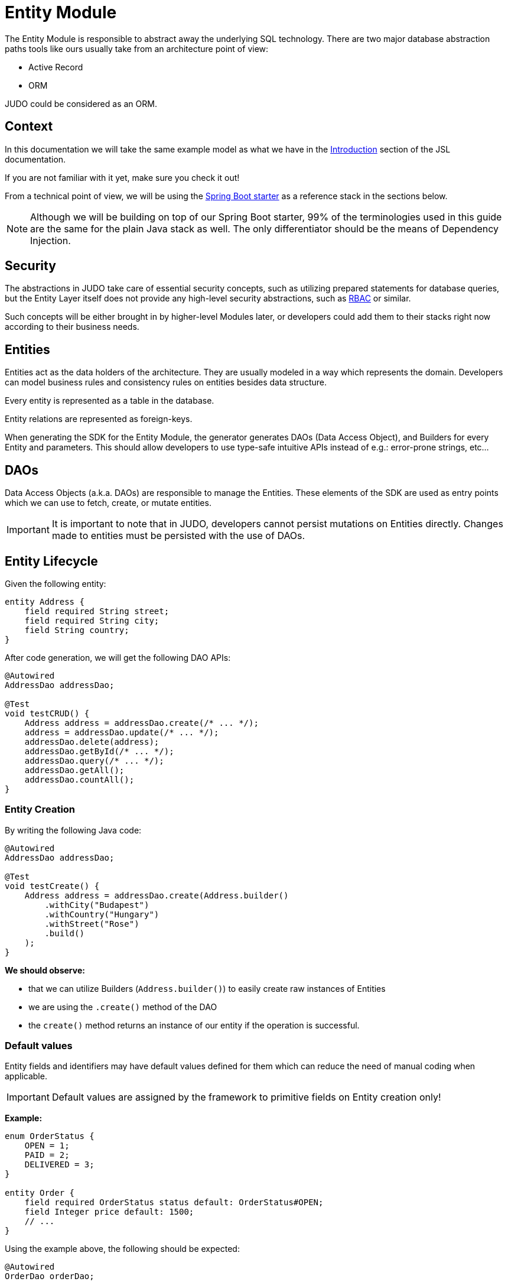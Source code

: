 = Entity Module

:idprefix:
:idseparator: -

The Entity Module is responsible to abstract away the underlying SQL technology. There are two major database abstraction
paths tools like ours usually take from an architecture point of view:

* Active Record
* ORM

JUDO could be considered as an ORM.

== Context

In this documentation we will take the same example model as what we have in the xref:meta-jsl:01_intro.adoc[Introduction,window=_blank]
section of the JSL documentation.

If you are not familiar with it yet, make sure you check it out!

From a technical point of view, we will be using the xref:getting-started/04_bootstrap-spring-boot-project.adoc[Spring Boot starter,window=_blank]
as a reference stack in the sections below.

[NOTE]
====
Although we will be building on top of our Spring Boot starter, 99% of the terminologies used in this guide are the same
for the plain Java stack as well. The only differentiator should be the means of Dependency Injection.
====

== Security

The abstractions in JUDO take care of essential security concepts, such as utilizing prepared statements for database queries,
but the Entity Layer itself does not provide any high-level security abstractions, such as https://en.wikipedia.org/wiki/Role-based_access_control[RBAC,window=_blank]
or similar.

Such concepts will be either brought in by higher-level Modules later, or developers could add them to their stacks right
now according to their business needs.

== Entities

Entities act as the data holders of the architecture. They are usually modeled in a way which represents the domain.
Developers can model business rules and consistency rules on entities besides data structure.

Every entity is represented as a table in the database.

Entity relations are represented as foreign-keys.

When generating the SDK for the Entity Module, the generator generates DAOs (Data Access Object), and Builders for every
Entity and parameters. This should allow developers to use type-safe intuitive APIs instead of e.g.: error-prone strings, etc...

== DAOs

Data Access Objects (a.k.a. DAOs) are responsible to manage the Entities. These elements of the SDK are used as entry points
which we can use to fetch, create, or mutate entities.

[IMPORTANT]
====
It is important to note that in JUDO, developers cannot persist mutations on Entities directly. Changes made to entities
must be persisted with the use of DAOs.
====

== Entity Lifecycle

Given the following entity:

[source,jsl]
----
entity Address {
    field required String street;
    field required String city;
    field String country;
}
----

After code generation, we will get the following DAO APIs:

[source,java]
----
@Autowired
AddressDao addressDao;

@Test
void testCRUD() {
    Address address = addressDao.create(/* ... */);
    address = addressDao.update(/* ... */);
    addressDao.delete(address);
    addressDao.getById(/* ... */);
    addressDao.query(/* ... */);
    addressDao.getAll();
    addressDao.countAll();
}

----

=== Entity Creation

By writing the following Java code:

[source,java]
----
@Autowired
AddressDao addressDao;

@Test
void testCreate() {
    Address address = addressDao.create(Address.builder()
        .withCity("Budapest")
        .withCountry("Hungary")
        .withStreet("Rose")
        .build()
    );
}
----

**We should observe:**

* that we can utilize Builders (`Address.builder()`) to easily create raw instances of Entities
* we are using the `.create()` method of the DAO
* the `create()` method returns an instance of our entity if the operation is successful.

=== Default values

Entity fields and identifiers may have default values defined for them which can reduce the need of manual coding when
applicable.

[IMPORTANT]
Default values are assigned by the framework to primitive fields on Entity creation only!

**Example:**

[source,jsl]
----
enum OrderStatus {
    OPEN = 1;
    PAID = 2;
    DELIVERED = 3;
}

entity Order {
    field required OrderStatus status default: OrderStatus#OPEN;
    field Integer price default: 1500;
    // ...
}
----

Using the example above, the following should be expected:

[source,java]
----
@Autowired
OrderDao orderDao;

@Test
void testDefaults() {
    Order myOrder = orderDao.create(Order.builder().build());

    assertEquals(OrderStatus.OPEN, myOrder.getStatus());
    assertEquals(Optional.of(1500), myOrder.getPrice());
}
----

=== Entity Retrieval / Fetching

Through direct DAO operations, entities can be fetched in multiple ways.

* By one's own ID
* By fetching all
* By forming a custom `query`

**Fetching by id:**

[source,java]
----
@Autowired
AddressDao addressDao;

@Test
void testFetch() {
    Optional<Address> addressAgain = addressDao.getById(address.identifier());
}
----

The `.getById()` method in most cases should be used when we would like to fetch an updated version of an entity for which
we already have a reference to.

**Fetching every Address entity in the database:**

[source,java]
----
@Autowired
AddressDao addressDao;

@Test
void testAll() {
    List<Address> addressList = addressDao.getAll();
}
----

[IMPORTANT]
The `.getAll()` method should be used carefully, because for large data-sets, it could have a quite significant impact
on performance.

**Fetching with a custom query:**

[source,java]
----
@Autowired
AddressDao addressDao;

@Test
void testQuery() {
    List<Address> addressesInBudapest = addressDao.query()
        .filterByCity(StringFilter.equalTo("Budapest"))
        .orderBy(AddressAttribute.CITY) // or
        //.orderByDescending(AddressAttribute.CITY)
        .execute(20);
}
----

Every DAO has a `.query()` method which is a builder.

This builder will have `.filter()` methods on it based on the corresponding fields of each Entity.

Additionally, to filters, we support a `.limit()` method as well, where you may define how many elements you'd like to fetch.

Sorting can be achieved by adding the `.orderBy()` or `.orderByDescending()` method calls to the builder, and providing
the field which we would like to use.

[INFO]
====
Multiple fields may be used for sorting and filtering as well.
====

As a last step, every query must be fired by calling the `.execute()` method.

// TODO rewrite the limit and execute part.  (offset)

__The return type is always a List.__

**Counting every Address entity in the database:**

[source,java]
----
@Autowired
AddressDao addressDao;

@Test
void testAll() {
    Long numberOfAddress = addressDao.countAll();
}
----

**Counting with a custom query:**

[source,java]
----
@Autowired
AddressDao addressDao;

@Test
void testQuery() {
    Long numberOfAddressInBudapest = addressDao.query()
            .filterByCity(StringFilter.equalTo("Budapest"))
            .orderBy(AddressAttribute.CITY) // or
            //.orderByDescending(AddressAttribute.CITY)
            .count();
}
----

// TODO explain the count method

=== Entity Updates

As mentioned in the previous sections, it is not enough to update a field of an entity, that action alone does not take
care of the persistence part of the operation. In order to persist our changes, we need to do the following:

[source,java]
----
@Autowired
AddressDao addressDao;

@Test
void testUpdate() {
    Address address = addressDao.create(Address.builder()
        // ...
        .build()
    );

    address.setCity("Oslo");

    address = addressDao.update(address);
}
----

[IMPORTANT]
It is super important to notice that the `.update()` method has a return value! The Address instance passed as an argument
to the method will NOT be updated. Instead, the return value will have the updated values!

=== Entity validation

From this point onwards, we know how to create and update Entity instances, therefore it is time for us to talk about
validation rules.

Currently, we support two types of validation concepts:

* `required` modifiers
* type-based validations

To understand how to use the `required` modifier, please check the xref:meta-jsl:05_entity.adoc#primitive-fields[Primitive Fields,window=_blank]
section of our documentation

**Example:**

[source,jsl]
----
type numeric PostalCode precision : 5 scale : 0;
type string String min-size : 0  max-size : 250;

entity Address {
    field required String street;
    field required String city;
    field PostalCode postalCode;
}
----

Based on the model above, the following should be observed:

* We defined a custom numeric type `PostalCode` with a `precision` of `5` and `scale` of `0`
* We defined a custom string type `String` with a `max-size` of `250`
* We defined fields `street` and `city` as `requried`
* We defined a field `postalCode` with our custom type `PostalCode`

As a result, the following will hold true:

[source,java]
----
@Autowired
AddressDao addressDao;

@Test
void testValidation() {
    // Will throw ValidationException because street and city is missing
    Address address1 = addressDao.create(Address.builder()
        .withPostalCode(1490)
        .build()
    );

    // Will throw ValidationException because the postalCode attribute fails the precision rule defined on PostalCode
    Address address2 = addressDao.create(Address.builder()
        .withCity("Budapest")
        .withStreet("Custom Street 2.")
        .withPostalCode(467890)
        .build()
    );
}
----

=== Entity Deletion

Deleting an entity can be done by calling the `.delete(/* ... */)` method on the DAO and providing a reference to an
entity we wish to delete.

[source,java]
----
@Autowired
AddressDao addressDao;

@Test
void testDelete() {
    addressDao.delete(address);
}
----

[NOTE]
====
Please note that deleting an entity could leave existing references in the codebase. These references must be handled
by developers to prevent them from being used in parts of the code where it could cause issues.
====

== Entity Inheritance

In JUDO Entities may inherit or "subclass" any number of Entities. Consistency is ensured by the toolbox in a way where
if there are colliding members, the transformation will throw an error.

This concept is explained in great detail in the xref:meta-jsl:05_entity.adoc#inheritance[Inheritance,window=_blank]
section of the JSL DSL docs.

Given the following example:

[source,jsl]
----
entity User {
    identifier required Email email;
}

entity abstract Customer {
    field required Address address;
    relation Order[] orders opposite: customer;
}

entity Person extends Customer, User {
    field required String firstName;
    field required String lastName;
    field String fullName <= self.firstName + " " + self.lastName;
}
----

The corresponding `PersonDao` and `Person` Java class will inherit the members from both the `Customer` and `User` entities.

**For example:**

[source,java]
----
@Autowired
PersonDao personDao;

@Test
void testInheritance() {
    Person johnPerson = personDao.create(Person.builder()
            .withEmail("john@doe.com")
            .withAddress(Address.builder()
                    .withCity("Budapest")
                    .build()
            ).build()
    );

    List<Order> ordersForJohn = personDao.queryOrders(johnPerson).execute(); //this is an empty list now

    String city = johnPerson.getAddress().getCity();
}
----

[NOTE]
In this example you may notice that the list of Orders is queried through the `personDao`. The logic behind this will be
explained in great detail in the next sections.

== Abstract Entity

The `abstract` modifier has the following effect on entities and DAOs:

* Entities are **not** instantiable via Java code
* Corresponding DAOs do not have a `.create(/* ... */)` method on them

== Entity Members

The following members can be declared for each Entity:

* fields
* identifiers
* relations
* derived members
* queries

=== Fields

There are two types of `fields`:

* Primitive
* Composite

Before continuing, make sure you double-check the corresponding xref:meta-jsl:05_entity.adoc#composition[Composition,window=_blank]
section in the JSL DSL docs understand the reason behind this split.

In essence primitive fields can be for example: derived types of strings, numbers, etc... while "composite fields" can
be other entities or collections of entities.

[IMPORTANT]
The lifecycle of Entity fields are tied to their inclusive Entity, similarly how Aggregate Roots work in DDD.

In the example below, we are showcasing both types under the same Entity:

[source,jsl]
----
entity Order {
    field required OrderStatus status = OrderStatus#OPEN;
    field OrderItem[] orderItems;
    // ...
}
----

Managing the fields `status` and `orderItems` is done directly on the `Order` instance:

// TODO need to rewrite because the composition have a required relation
[source,java]
----
@Autowired
CustomerDao customerDao;

@Autowired
ProductDao productDao;

@Test
void testFields() {
    Optional<Customer> johnCustomer = customerDao.getById(johnPerson.adaptTo(Customer.class).identifier());

    Product chainsaw = productDao.create(Product.builder().withName("Master Chainsaw").withPrice(1500).build());
    Product butter = productDao.create(Product.builder().withName("Master Butter").withPrice(2).build());

    Order order = orderDao.create(Order.builder()
            .withStatus(OrderStatus.OPEN)
            .build(),
            OrderAttachedRelationsForCreate.builder().withCustomer(johnCustomer.get()).build()
    );

    orderDao.createOrderItems(order, List.of(OrderItem.builder().withAmount(50).build()),
            List.of(OrderItemAttachedRelationsForCreate.builder().withProduct(butter).build()));

    order = orderDao.getById(order.identifier()).get();

    order.getOrderItems().get(0).setAmount(300);

    Order updatedOrder = orderDao.update(order);

    assertEquals(300, updatedOrder.getOrderItems().get(0).getAmount());
}
----

In the example above we are creating an `Order`, and after it's creation we are adding an item to it, and lastly persist
the changes.

[IMPORTANT]
====
When we create or fetch Orders, the `Order` instance will "pull in" all of it's fields, which means that if there is an
entity with a field, or fields which may contain multiple hundreds or thousands of elements, it may cause performance issues.

In such cases it is advised to use "relations" instead.
====

=== Identifiers

Identifiers are similar to fields, but can only be primitive types.

When we define identifiers, the architecture is responsible to ensure that every value is unique. This is enforced at creation
and update calls as well by the corresponding DAOs.

**Example:**

[source,jsl]
----
entity User {
    identifier required Email email;
}
----

In this scenario, every `User` will have different `email` attributes, enforced by the architecture.

=== Relations

Before continuing, make sure you double-check the corresponding xref:meta-jsl:05_entity.adoc#relations[Relations,window=_blank]
section in the JSL DSL docs.

[IMPORTANT]
====
The main difference between relations and fields is the lifecycle of them. While fields are "composited" and tied to the
lifecycle of the inclusive Entity, relations are managed via DAOs.
====

One may consider relations as associations between entities.

**For example:**

[source,jsl]
----
entity abstract Customer {
    field required Address address;
    relation Order[] orders opposite: customer;
}

entity Person extends Customer, User {
    field required String firstName;
    field required String lastName;
    field String fullName <= self.firstName + " " + self.lastName;
}
----

Based on the example above, the corresponding SDK code will be the following:

[source,java]
----
@Autowired
PersonDao personDao;

@Test
void testRelations() {
    Person johnPerson = personDao.create(Person.builder()
            .withFirstName("John")
            .withLastName("Doe")
            .withEmail("john@doe.com")
            .withAddress(Address.builder()
                    .withCity("Budapest")
                    .withStreet("Rose")
                    .build(),
            ).build(),
           PersonAttachedRelationsForCreate.builder()
                    .withOrders(List.of(/* list of Orders */))
                    .build()
    );

    personDao.addOrders(johnPerson, List.of(/* ... */));
    personDao.removeOrders(johnPerson, List.of(/* ... */));
    List<Order> ordersQueried = personDao.queryOrders(johnPerson).execute();
}
----

As we can see, the `orders` relation can only be queried via the `Person` entity's `PersonDao`.

// TODO explain attachments

The reason why the lifecycle is split for fields and relations is based on historical experience managing these two
concepts.

Based on what we learned in the past years, it turned out that it's much easier to reason about the lifecycle
of Entities, and their fields (composite, or primitive) this way. In our case, our SDK is straight forward.

Loose coupling (relations) are managed via DAOs, and tighter couplings (fields) are managed on an Entity level.

==== One Way vs Two Way vs opposite-add

Relations can be defined in various ways.

**One way:**

[source,jsl]
----
entity OrderItem {
    field required Integer amount;
    // ...
}

entity Customer {
    relation OrderItem favouriteItem;
    // ...
}
----

Going with this setup the `CustomerDao` will contain the following methods (besides CRUD methods):

[source,java]
----
@Autowired
CustomerDao customerDao;

@Test
void testOneWay() {
    Person johnPerson = personDao.create(Person.builder()
        .withFirstName("John")
        // ...
        .build()
    );

    // new CustomerDAO APIs:
    Optional<OrderItem> favouriteItem = personDao.queryFavouriteItem(johnPerson); // Optional empty
    personDao.createFavouriteItem(
            johnPerson,
            OrderItem.builder().withAmount(150).build(),
            OrderItemAttachedRelationsForCreate.builder().withProduct(butter).build()
    );
}
----

// TODO
[IMPORTANT]
====
setFavourite can only set exsistent Order elements.
----
customerDao.setFavouriteItem(johnCustomer, OrderItem.builder().withAmount(150).build());
----
====

**Two way:**

[source,jsl]
----
entity abstract Customer {
    relation Order[] orders opposite: customer;
    // ...
}

entity Person extends Customer, User {
    // ...
}

entity Order {
    relation required Customer customer: opposite orders;
    // ...
}
----

Modeling the two entities this way, the resulting DAO APIs are extended to contain the following methods:


// TODO need to rewrite because the composition have a required relation
[source,java]
----
@Autowired
AddressDao addressDao;

@Autowired
CustomerDao customerDao;

@Autowired
OrderDao orderDao;

void testTwoWay() {
    Product butter = productDao.create(Product.builder().withName("Master Butter").withPrice(2).build());
    Person johnPerson = personDao.create(Person.builder()
            .withFirstName("John")
            .withLastName("Doe")
            .withEmail("john@doe.com")
            .withAddress(Address.builder()
                    .withCity("Budapest")
                    .withStreet("Rose")
                    .build()
            ).build()
    );

    // new CustomerDAO APIs:
    personDao.createOrders(johnPerson, List.of(/* ... */));
    personDao.addOrders(johnPerson, List.of(/* ... */));
    personDao.removeOrders(johnPerson, List.of(/* ... */));
    personDao.queryOrders(johnPerson).execute();
    List<Order> queriedOrders = personDao.queryOrders(johnPerson).execute();

    Order order = orderDao.create(Order.builder()
            .withStatus(OrderStatus.OPEN)
            .build(),
            OrderAttachedRelationsForCreate.builder().withCustomer(johnPerson.adaptTo(Customer.class)).build()
    );

    orderDao.createOrderItems(order, List.of(OrderItem.builder().withAmount(50).build()), List.of(OrderItemAttachedRelationsForCreate.builder().withProduct(butter).build()));

    // new OrderDAO APIs:
    Optional<Customer> customerForOrder = Optional.ofNullable(orderDao.queryCustomer(order));
    orderDao.setCustomer(order, /* existent customer */);
}
----

**Opposite add:**

[source,jsl]
----
entity OrderItem {
    relation required Product product opposite-add: orderItems[];
    // ...
}

entity Product {
    // ...
}
----

The "opposite-add" case is a bit different compared to the ones above. If you model your relations this way, the `ProductDao`
will be adjusted, even though we did not define any relation pointing to the `OrderItem` entity.

The resulting `OrderDao` API will contain the following additional methods:

[source,java]
----
@Autowired
ProductDao productDao;

void testOppositeAdd() {
    Product chainsaw = productDao.create(Product.builder().withName("Master Chainsaw").withPrice(1500).build());

    // new ProductDAO APIs:
    productDao.createOrderItems(chainsaw, List.of(/* ... */));
    productDao.addOrderItems(chainsaw, List.of(/* ... */));
    productDao.removeOrderItems(chainsaw, List.of(/* ... */));
    List<OrderItem> queriedOrderItems = productDao.queryOrderItems(chainsaw).execute();
}
----

=== Relation DAO methods summarized

==== Not required Single Relations

For the given model:

[source,jsl]
----
entity Person {
    relation Person bestFriend;
}
----

The following methods will be generated:

* `Person getBestFriend(Person object)` // TODO not valid query
* `void setBestFriend(Person object, Person relatedObject)`
* `void unsetBestFriend(Person object)`

==== Required Single Relations

For the given model:

[source,jsl]
----
entity Person {
    relation required Animal pet;
}
----

The following methods will be generated:

* `Animal getPet(Person object)` // TODO not valid query
* `void setPet(Person object, Animal relatedObject)`

In case of `required` relations, DAOs will not contain an `unset` method.

==== Multiple Relations

For the given model:

[source,jsl]
----
entity Person {
    relation Order[] orders;
}
----

The following methods will be generated:

* `List<Order> getOrders(Person object)`
* `List<Order> createOrders(Person object, List.of(/* ... */))`
* `void addOrders(Person object, List.of(/* ... */))`
* `void removeOrders(Person object, List.of(/* ... */))`
* `QueryCustomizer queryOrders(Person object)`

The main difference between `createOrders` and `addOrders` is that `createOrders` explicitly creates not yet persisted
entries, while `addOrders` throws an exception if any of them are not yet persisted.

=== Calculated members

Calculated members are dynamic attributes on each entity. The purpose of them is to give developers means to define complex
"data types" where values are calculated at runtime, rather than statically persisting them.

[IMPORTANT]
====
Calculated values are computed at query time, only once. If you would like to "refresh" a derived value, you must persist your
instance state (if there are changes), and re-fetch it by e.g.: calling `getById()`, or `.query()` on a DAO.
====

**For example:**

[source,jsl]
----
entity Person extends Customer, User {
    field required String firstName;
    field required String lastName;
    field String fullName <= self.firstName + " " + self.lastName;
}
----

The `fullName` attribute's value is not persisted in the database, but calculated when an instance is fetched.

[source,java]
----
@Autowired
PersonDao personDao;

@Test
void testDerived() {
        personDao.create(Person.builder()
                .withFirstName("John")
                .withLastName("Doe")
                .withEmail("john@doe.com")
                .withAddress(Address.builder()
                        .withCity("Budapest")
                        .withStreet("Rose")
                        .build()
                ).build()
        );

        List<Person> persons = personDao.query()
                .filterByEmail(StringFilter.equalTo("john@doe.com"))
                .execute();

        assertEquals(Optional.of("John Doe"), persons.get(0).getFullName());
}
----

Derived members are not limited to primitive types!

You may find a detailed description of the expression syntax for derived members in the xref:meta-jsl:05_entity.adoc#derived-members[Derived members,window=_blank]
section of the JSL DSL documentation.

// TODO add example for calculated member which type is entity

=== Instance Query

Queries are dynamic capabilities of Entities. They let the modeler create dynamic functions/methods which can return values
for entity instances at runtime.

Main differences distinguishing `derived` members from `queries` from an SDK point of view:

// TODO check this is valid
[options="header"]
|======================================================================
|Property                               | derived   | query
| Available on Entity                   | `true`    | `false`
| Available on Dao                      | `false`   | `true`
| Runs when Entity is queried           | `true`    | `false`
| Can be run multiple times, manually   | `false`*  | `true`
| Can have input parameters             | `false`   | `true`
|======================================================================

__* Calculated values can be "refreshed" by re-query-ing the entity instance__

As stated in the table above, instance queries are defined as entity members, however, from a technical point of view
the `query` is generated on DAOs, and not as methods/fields on entities.

Since queries are methods on DAOs, they can be called explicitly any number of times.

Regardless of the number of parameters in the model, the DAO method's first parameter will always be an instance
of the entity on which we defined the query.

**Example:**

[source,jsl]
----
entity Lead {
    field Integer value = 100000;
    relation required SalesPerson salesPerson opposite: leads;
    // ...
}

entity SalesPerson extends Person {
    relation Lead[] leads opposite: salesPerson;
    @Query
    relation Lead[] leadsOver(Integer limit = 100) <= self.leads!filter(lead | lead.value > limit);
    relation Lead[] leadsOver10 <= self.leadsOver(limit = 10);
    // ...
}
----

One of the many neat aspects of queries is the ability for them to be composed into other entity members.

In the example above, we should notice the use of the `derived` field `leadsOver10` utilizing the `leadsOver` query.

The corresponding Java SDK should look like the following:

[source,java]
----

@Autowired
SalesPerson.SalesPersonDao salesPersonDao;

@Test
void testQuery() {
    SalesPerson createdSalesPerson = salesPersonDao
        .create(SalesPerson.builder()
            .withFirstName("Super")
            .withLastName("Person")
            .build()
        );

    List<Lead> leadsOver = salesPersonDao
        .queryLeadsOver(createdSalesPerson, _SalesPerson_leadsOver_Parameters.builder()
            .withLimit(200) // explicit definition of "limit" to have value of 200 instead of the default 100
            .build()
        )
        .execute();

    List<Lead> leadsOver10 = salesPersonDao.getLeadsOver10(createdSalesPerson);
}
----

== Static Query

Since static queries are defined on a root level of our models, they are considered special. They cannot be directly tied
to entities, therefore they cannot be generated on entity prefixes/namespaces (e.g.: `Lead.LeadDao`). Every static query
defined in our model will manifest a dedicated DAO (e.g.: `TotalNumberOfLeads.TotalNumberOfLeadsDao`).

**Example:**

[source,jsl]
----
model QueryModel;

type numeric Integer(precision = 9, scale = 0);

query Integer totalNumberOfLeads() => Lead!size();
query Lead[] rootAllLeadsBetween(Integer min = 0, Integer max = 100) => Lead!filter(l | l.value > min and  l.value < max);
query Integer rootCountAllLeadsBetween(Integer min = 0, Integer max = 100) => Lead!filter(l | l.value > min and  l.value < max)!size();

entity Lead {
	field Integer value;
}
----

Depending on the return types, and the existence or absence of parameters, the generated APIs differ.

=== Parameterless Static Query

Parameterless static queries are generated on their corresponding dedicated DAOs as methods with a prefix of "get".

[source,java]
----
@Autowired
TotalNumberOfLeads.TotalNumberOfLeadsDao totalNumberOfLeadsDao;

@Autowired
Lead.LeadDao leadDao;

@Test
public void testStaticQuery() {
    leadDao.create(Lead.builder().withValue(50).build());
    leadDao.create(Lead.builder().withValue(175).build());

    assertEquals(2, totalNumberOfLeadsDao.getTotalNumberOfLeads());
}
----

=== Static Queries with parameters

Compared to parameterless static queries, the generated Java methods differ based on return types.

Methods for queries returning:

* Collections: start with "search", and parameters can be set on the chained `.execute(/* ... */)` method.
* Single references, or primitives: start with "get", and parameters can be set on the same method.

[source,java]
----
@Autowired
RootAllLeadsBetween.RootAllLeadsBetweenDao rootAllLeadsBetweenDao;

@Autowired
RootCountAllLeadsBetween.RootCountAllLeadsBetweenDao rootCountAllLeadsBetweenDao;

@Autowired
Lead.LeadDao leadDao;

@Test
public void testStaticQuery() {
    leadDao.create(Lead.builder().withValue(50).build());
    leadDao.create(Lead.builder().withValue(175).build());

    List<Lead> rootAllLeadsBetween = rootAllLeadsBetweenDao.searchRootAllLeadsBetween()
        .execute(_QueryModel_rootAllLeadsBetween_Parameters.builder()
            .withMax(80)
            .withMin(10)
            .build()
        );
    assertEquals(1, rootAllLeadsBetween.size());
    assertEquals(Optional.of(50), rootAllLeadsBetween.get(0).getValue());

    Integer rootCountAllLeadsBetween = rootCountAllLeadsBetweenDao.getRootCountAllLeadsBetween(_QueryModel_rootCountAllLeadsBetween_Parameters.builder()
        .withMin(10)
        .withMax(80)
        .build()
    );

    assertEquals(1, rootCountAllLeadsBetween);
}
----

The reason why the API is different for collection types and every other type is to let developers provide additional
filter and paging capabilities as traditional queries have.

**Example:**

[source,java]
----
@Autowired
RootAllLeadsBetween.RootAllLeadsBetweenDao rootAllLeadsBetweenDao;

@Test
public void testStaticQuery() {
    // ...

    List<Lead> rootAllLeadsBetween = rootAllLeadsBetweenDao.searchRootAllLeadsBetween()
        .limit(25) // additionl limit
        .orderBy(Lead.Attribute.VALUE) // additional ordering
        .execute(_QueryModel_rootAllLeadsBetween_Parameters.builder()
            .withMax(80)
            .build()
        );
}
----
